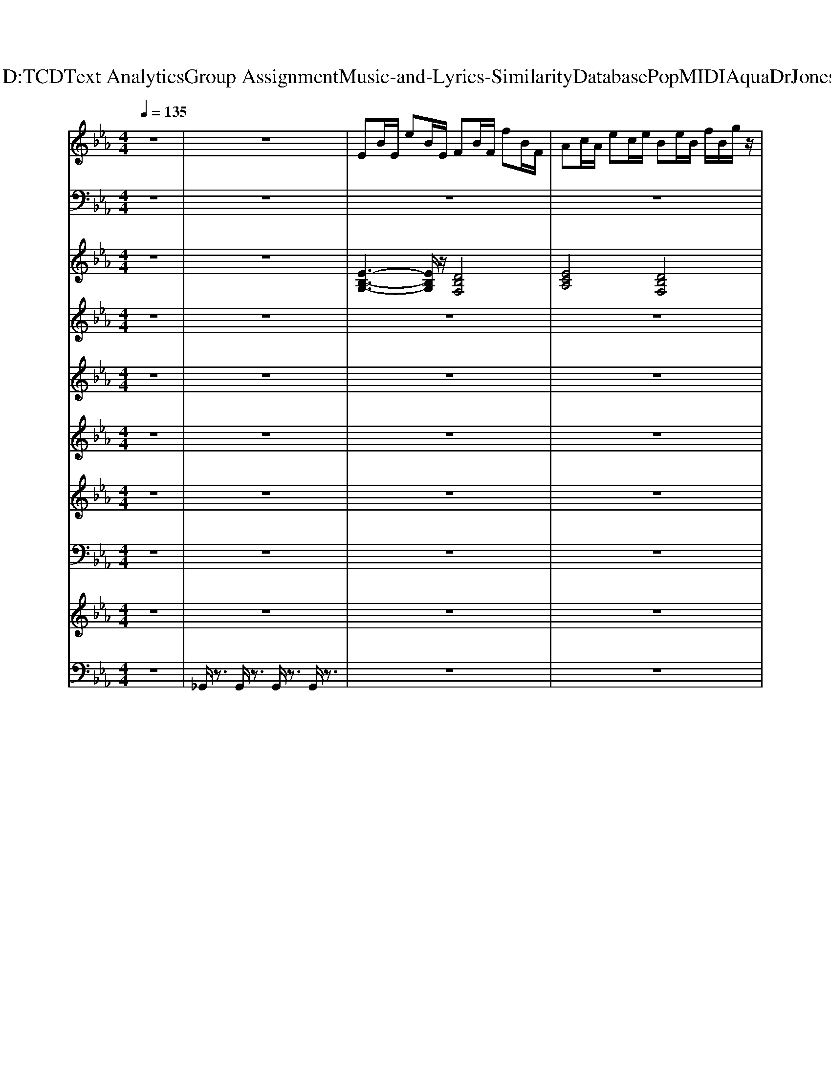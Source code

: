 X: 1
T: from D:\TCD\Text Analytics\Group Assignment\Music-and-Lyrics-Similarity\Database\Pop\MIDI\Aqua\DrJones.mid
M: 4/4
L: 1/8
Q:1/4=135
K:Eb % 3 flats
V:1
z8| \
z8| \
%%MIDI program 24
EB/2E/2 eB/2E/2 FB/2F/2 fB/2F/2| \
Ac/2A/2 ec/2e/2 Be/2B/2 f/2B/2g/2z/2|
EB/2E/2 eB/2E/2 FB/2F/2 fB/2F/2| \
Gc/2G/2 d/2z/2G/2e/2 Be/2B/2 f/2B/2g/2z/2| \
EB/2E/2 eB/2E/2 FB/2F/2 fB/2F/2| \
Ac/2A/2 ec/2e/2 Be/2B/2 f/2B/2g/2z/2|
EB/2E/2 eB/2E/2 FB/2F/2 fB/2F/2| \
Gc/2G/2 d/2z/2G/2e/2 Be/2B/2 f/2B/2g/2z/2| \
EB/2E/2 eB/2E/2 FB/2F/2 fB/2F/2| \
Ac/2A/2 ec/2e/2 Be/2B/2 f/2B/2g/2z/2|
EB/2E/2 eB/2E/2 FB/2F/2 fB/2F/2| \
Gc/2G/2 d/2z/2G/2e/2 Be/2B/2 f/2B/2g/2z/2| \
z8| \
z8|
z8| \
z8| \
z8| \
z8|
z8| \
z8| \
z8| \
z8|
z8| \
z8| \
z8| \
z8|
z8| \
z8| \
z8| \
z8|
z8| \
z8| \
EB/2E/2 eB/2E/2 FB/2F/2 fB/2F/2| \
Ac/2A/2 ec/2e/2 Be/2B/2 f/2B/2g/2z/2|
EB/2E/2 eB/2E/2 FB/2F/2 fB/2F/2| \
Gc/2G/2 d/2z/2G/2e/2 Be/2B/2 f/2B/2g/2z/2| \
EB/2E/2 eB/2E/2 FB/2F/2 fB/2F/2| \
Ac/2A/2 ec/2e/2 Be/2B/2 f/2B/2g/2z/2|
EB/2E/2 eB/2E/2 FB/2F/2 fB/2F/2| \
Gc/2G/2 d/2z/2G/2e/2 Be/2B/2 f/2B/2g/2z/2| \
z8| \
z8|
z8| \
z8| \
z8| \
z8|
z8| \
z8| \
z8| \
z8|
z8| \
z8| \
z8| \
z8|
z8| \
z8| \
z8| \
z8|
z8| \
z8| \
z8| \
z8|
z8| \
z8| \
EB/2E/2 eB/2E/2 FB/2F/2 fB/2F/2| \
Ac/2A/2 ec/2e/2 Be/2B/2 f/2B/2g/2z/2|
EB/2E/2 eB/2E/2 FB/2F/2 f
V:2
z8| \
z8| \
z8| \
z8|
z8| \
z8| \
z8| \
z8|
z8| \
z8| \
z8| \
z8|
z8| \
z8| \
z8| \
z8|
z8| \
z8| \
%%MIDI program 33
E,,/2z/2z/2z/2 E,,/2z/2z/2E,,/2 B,,,/2z/2z/2z/2 B,,,/2z/2z/2B,,,/2| \
A,,,/2z/2z/2z/2 A,,,/2z/2z/2A,,,/2 B,,,/2z/2z/2z/2 B,,,/2z/2z/2B,,,/2|
E,,/2z/2E,,/2E,,/2 E,,/2z/2z/2E,,/2 B,,,/2z/2B,,,/2B,,,/2 B,,,/2z/2z/2B,,,/2| \
C,,/2z/2z/2z/2 C,,/2z/2z/2C,,/2 A,,,/2z/2z/2A,,,/2 A,,,/2z/2z/2z/2| \
E,,/2z/2z/2z/2 E,,/2z/2z/2E,,/2 B,,,/2z/2z/2z/2 B,,,/2z/2z/2B,,,/2| \
A,,,/2z/2z/2z/2 A,,,/2z/2z/2A,,,/2 B,,,/2z/2z/2z/2 B,,,/2z/2z/2B,,,/2|
E,,/2z/2E,,/2E,,/2 E,,/2z/2z/2E,,/2 B,,,/2z/2B,,,/2B,,,/2 B,,,/2z/2z/2B,,,/2| \
C,,/2z/2z/2z/2 C,,/2z/2z/2C,,/2 A,,,/2z/2z/2A,,,/2 A,,,/2z/2z/2z/2| \
C,,/2z/2z/2C,,/2 C,,/2z/2z/2C,,/2 A,,,/2z/2z/2z/2 A,,,/2z/2z/2z/2| \
B,,,/2z/2z/2z/2 B,,,/2z/2z/2z/2 B,,,/2z/2z/2z/2 B,,,/2z/2z/2z/2|
A,,,/2z/2z/2z/2 A,,,/2z/2z/2A,,,/2 C,,/2z/2z/2z/2 C,,/2z/2z/2z/2| \
B,,,/2z/2z/2B,,,/2 B,,,/2z/2z/2B,,,/2 B,,,/2z/2z/2z/2 B,,,/2z/2B,,,/2B,,,/2| \
C,,/2z/2z/2C,,/2 C,,/2z/2z/2C,,/2 A,,,/2z/2z/2z/2 A,,,/2z/2z/2z/2| \
B,,,/2z/2z/2z/2 B,,,/2z/2z/2z/2 B,,,/2z/2z/2z/2 B,,,/2z/2z/2z/2|
A,,,/2z/2z/2z/2 A,,,/2z/2z/2A,,,/2 C,,/2z/2z/2z/2 C,,/2z/2z/2z/2| \
B,,,/2z/2z/2B,,,/2 B,,,/2z/2z/2B,,,/2 B,,,/2z3z/2| \
E,,/2z/2z/2z/2 E,,/2z/2z/2E,,/2 B,,,/2z/2z/2z/2 B,,,/2z/2z/2B,,,/2| \
A,,,/2z/2z/2z/2 A,,,/2z/2z/2A,,,/2 B,,,/2z/2z/2z/2 B,,,/2z/2z/2B,,,/2|
E,,/2z/2E,,/2E,,/2 E,,/2z/2z/2E,,/2 B,,,/2z/2B,,,/2B,,,/2 B,,,/2z/2z/2B,,,/2| \
C,,/2z/2z/2z/2 C,,/2z/2z/2C,,/2 A,,,/2z/2z/2A,,,/2 A,,,/2z/2z/2z/2| \
E,,/2z/2z/2z/2 E,,/2z/2z/2E,,/2 B,,,/2z/2z/2z/2 B,,,/2z/2z/2B,,,/2| \
A,,,/2z/2z/2z/2 A,,,/2z/2z/2A,,,/2 B,,,/2z/2z/2z/2 B,,,/2z/2z/2B,,,/2|
E,,/2z/2E,,/2E,,/2 E,,/2z/2z/2E,,/2 B,,,/2z/2B,,,/2B,,,/2 B,,,/2z/2z/2B,,,/2| \
C,,/2z/2z/2z/2 C,,/2z/2z/2C,,/2 A,,,/2z/2z/2A,,,/2 A,,,/2z/2z/2z/2| \
A,,,/2z/2A,,,/2A,,,/2 A,,,/2z/2A,,,/2A,,,/2 B,,,/2z/2B,,,/2B,,,/2 B,,,/2z/2B,,,/2B,,,/2| \
E,,/2z/2E,,/2E,,/2 E,,/2z/2z/2E,,/2 C,,/2z/2C,,/2C,,/2 C,,/2z/2C,,/2C,,/2|
A,,,/2z/2A,,,/2A,,,/2 A,,,/2z/2A,,,/2A,,,/2 B,,,/2z/2B,,,/2B,,,/2 B,,,/2z/2B,,,/2B,,,/2| \
E,,/2z/2E,,/2z/2 E,,/2z/2E,,/2E,,/2 E,,/2z/2E,,/2E,,/2 E,,/2z/2E,,/2E,,/2| \
A,,,/2z/2A,,,/2A,,,/2 A,,,/2z/2A,,,/2A,,,/2 B,,,/2z/2B,,,/2B,,,/2 B,,,/2z/2B,,,/2B,,,/2| \
E,,/2z/2E,,/2E,,/2 E,,/2z/2z/2E,,/2 C,,/2z/2C,,/2C,,/2 C,,/2z/2C,,/2C,,/2|
A,,,/2z/2A,,,/2A,,,/2 A,,,/2z/2A,,,/2A,,,/2 B,,,/2z/2B,,,/2B,,,/2 B,,,/2z/2B,,,/2B,,,/2| \
E,,/2z/2E,,/2z/2 E,,/2z/2E,,/2E,,/2 E,,/2z/2E,,/2E,,/2 E,,/2z/2E,,/2E,,/2| \
E,,/2z/2z/2z/2 E,,/2z/2z/2E,,/2 B,,,/2z/2z/2z/2 B,,,/2z/2z/2B,,,/2| \
A,,,/2z/2z/2z/2 A,,,/2z/2z/2A,,,/2 B,,,/2z/2z/2z/2 B,,,/2z/2z/2B,,,/2|
E,,/2z/2E,,/2E,,/2 E,,/2z/2z/2E,,/2 B,,,/2z/2B,,,/2B,,,/2 B,,,/2z/2z/2B,,,/2| \
C,,/2z/2z/2z/2 C,,/2z/2z/2C,,/2 A,,,/2z/2z/2A,,,/2 A,,,/2z/2z/2z/2| \
E,,/2z/2z/2z/2 E,,/2z/2z/2E,,/2 B,,,/2z/2z/2z/2 B,,,/2z/2z/2B,,,/2| \
A,,,/2z/2z/2z/2 A,,,/2z/2z/2A,,,/2 B,,,/2z/2z/2z/2 B,,,/2z/2z/2B,,,/2|
E,,/2z/2E,,/2E,,/2 E,,/2z/2z/2E,,/2 B,,,/2z/2B,,,/2B,,,/2 B,,,/2z/2z/2B,,,/2| \
C,,/2z/2z/2z/2 C,,/2z/2z/2C,,/2 A,,,/2z/2z/2A,,,/2 A,,,/2z/2z/2z/2| \
C,,/2z/2z/2C,,/2 C,,/2z/2z/2C,,/2 A,,,/2z/2z/2z/2 A,,,/2z/2z/2z/2| \
B,,,/2z/2z/2z/2 B,,,/2z/2z/2z/2 B,,,/2z/2z/2z/2 B,,,/2z/2z/2z/2|
A,,,/2z/2z/2z/2 A,,,/2z/2z/2A,,,/2 C,,/2z/2z/2z/2 C,,/2z/2z/2z/2| \
B,,,/2z/2z/2B,,,/2 B,,,/2z/2z/2B,,,/2 B,,,/2z/2z/2z/2 B,,,/2z/2B,,,/2B,,,/2| \
C,,/2z/2z/2C,,/2 C,,/2z/2z/2C,,/2 A,,,/2z/2z/2z/2 A,,,/2z/2z/2z/2| \
B,,,/2z/2z/2z/2 B,,,/2z/2z/2z/2 B,,,/2z/2z/2z/2 B,,,/2z/2z/2z/2|
A,,,/2z/2z/2z/2 A,,,/2z/2z/2A,,,/2 C,,/2z/2z/2z/2 C,,/2z/2z/2z/2| \
B,,,/2z/2z/2B,,,/2 B,,,/2z/2z/2B,,,/2 B,,,/2z3z/2| \
E,,/2z/2z/2z/2 E,,/2z/2z/2E,,/2 B,,,/2z/2z/2z/2 B,,,/2z/2z/2B,,,/2| \
A,,,/2z/2z/2z/2 A,,,/2z/2z/2A,,,/2 B,,,/2z/2z/2z/2 B,,,/2z/2z/2B,,,/2|
E,,/2z/2E,,/2E,,/2 E,,/2z/2z/2E,,/2 B,,,/2z/2B,,,/2B,,,/2 B,,,/2z/2
V:3
z8| \
z8| \
%%MIDI program 50
[E-B,-G,-]3[EB,G,]/2z/2 [DB,F,]4| \
[ECA,]4 [DB,F,]4|
[E-B,-G,-]3[E-B,G,-]/2[EG,]/2 [DB,F,]4| \
[EC-G,]4 [ECA,]4| \
[E-B,-G,-]3[EB,G,]/2z/2 [DB,F,]4| \
[ECA,]4 [DB,F,]4|
[E-B,-G,-]3[E-B,G,-]/2[EG,]/2 [DB,F,]4| \
[EC-G,]4 [ECA,]4| \
[E-B,-G,-]3[EB,G,]/2z/2 [DB,F,]4| \
[ECA,]4 [DB,F,]4|
[E-B,-G,-]3[E-B,G,-]/2[EG,]/2 [DB,F,]4| \
[EC-G,]4 [ECA,]4| \
[B,-G,-E,-]6 [B,-G,-E,-]3/2[B,-A,-G,E,-]/2| \
[B,A,E,]8|
[B,-G,-E,-]6 [B,-G,-E,-]3/2[B,-A,-G,E,-]/2| \
[B,A,E,]8| \
[E-B,-G,-]3[EB,G,]/2z/2 [DB,F,]4| \
[ECA,]4 [DB,F,]4|
[E-B,-G,-]3[E-B,G,-]/2[EG,]/2 [DB,F,]4| \
[EC-G,]4 [ECA,]4| \
[E-B,-G,-]3[EB,G,]/2z/2 [DB,F,]4| \
[ECA,]4 [DB,F,]4|
[E-B,-G,-]3[E-B,G,-]/2[EG,]/2 [DB,F,]4| \
[EC-G,]4 [ECA,]4| \
[G-E-C-]3[GEC]/2z/2 [E-C-A,-]3[ECA,]/2z/2| \
[F-D-B,-]6 [FDB,]3/2z/2|
[ECA,]4 [G-E-C-]3[GEC]/2z/2| \
[F-D-B,-]6 [F-DB,-]3/2[FB,]/2| \
[G-E-C-]3[GEC]/2z/2 [E-C-A,-]3[ECA,]/2z/2| \
[F-D-B,-]6 [FDB,]3/2z/2|
[ECA,]4 [GEC]4| \
[F-D-B,-]4 [FDB,]/2z3z/2| \
[E-B,-G,-]3[EB,G,]/2z/2 [DB,F,]4| \
[ECA,]4 [DB,F,]4|
[E-B,-G,-]3[E-B,G,-]/2[EG,]/2 [DB,F,]4| \
[EC-G,]4 [ECA,]4| \
[E-B,-G,-]3[EB,G,]/2z/2 [DB,F,]4| \
[ECA,]4 [DB,F,]4|
[E-B,-G,-]3[E-B,G,-]/2[EG,]/2 [DB,F,]4| \
[EC-G,]4 [ECA,]4| \
[ECA,]4 [FDB,]4| \
[G-E-B,-]3[G-E-B,]/2[GE]/2 [G-E-C-]3[GE-C-]/2[E-C-]/2|
[E-C-A,-]3[E-CA,-]/2[EA,]/2 [FDB,]4| \
[GEB,]8| \
[ECA,]4 [FDB,]4| \
[G-E-B,-]3[G-E-B,]/2[GE]/2 [G-E-C-]3[GE-C-]/2[E-C-]/2|
[E-C-A,-]3[E-CA,-]/2[EA,]/2 [FDB,]4| \
[GEB,]8| \
[E-B,-G,-]3[EB,G,]/2z/2 [DB,F,]4| \
[ECA,]4 [DB,F,]4|
[E-B,-G,-]3[E-B,G,-]/2[EG,]/2 [DB,F,]4| \
[EC-G,]4 [ECA,]4| \
[E-B,-G,-]3[EB,G,]/2z/2 [DB,F,]4| \
[ECA,]4 [DB,F,]4|
[E-B,-G,-]3[E-B,G,-]/2[EG,]/2 [DB,F,]4| \
[EC-G,]4 [ECA,]4| \
[G-E-C-]3[GEC]/2z/2 [E-C-A,-]3[ECA,]/2z/2| \
[F-D-B,-]6 [FDB,]3/2z/2|
[ECA,]4 [G-E-C-]3[GEC]/2z/2| \
[F-D-B,-]6 [F-DB,-]3/2[FB,]/2| \
[G-E-C-]3[GEC]/2z/2 [E-C-A,-]3[ECA,]/2z/2| \
[F-D-B,-]6 [FDB,]3/2z/2|
[ECA,]4 [GEC]4| \
[F-D-B,-]4 [FDB,]/2z3z/2| \
[E-B,-G,-]3[EB,G,]/2z/2 [DB,F,]4| \
[ECA,]4 [DB,F,]4|
[E-B,-G,-]3[E-B,G,-]/2[EG,]/2 
V:4
%%clef treble
z8| \
z8| \
z8| \
z8|
z8| \
z8| \
%%MIDI program 26
G3z F2- F/2z/2E/2z/2| \
EF E/2z/2F4z|
GA BF2F zE/2z/2| \
Ez F2- F/2z3z/2| \
G2 z2 F2- F/2z/2E/2z/2| \
EF/2z/2 E/2z/2F2-F/2z2z/2|
GA/2z/2 B/2z/2F3/2z/2B/2z/2 B/2z/2B-| \
B/2z/2G F/2z/2E3- E/2z/2D| \
E/2z/2E/2z/2 Ec/2z/2 B3/2z/2 ED| \
E/2z/2z E3/2z/2 CB,/2z3/2D|
E/2z/2E/2z/2 E/2z/2c B2 E/2z/2D-| \
DE4-E/2z2z/2| \
G2 z2 F2 z2| \
EF E/2z/2F2-F/2z2z/2|
GA BF3/2z/2F zE-| \
EF4-F/2z2z/2| \
G2 z2 F2 zE/2z/2| \
EF E/2z/2F3 z2|
GA/2z/2 B/2z/2F2B/2z/2 B/2z/2B-| \
B/2z/2G/2z/2 F/2z/2E3- E/2z3/2| \
E,/2z/2E,/2z/2 E,C,/2z/2 E,/2z/2B,/2z/2 F,2| \
z[AF]/2z/2 [AF][GE]/2z/2 [BG]/2z/2[BG]/2z/2 [AF][G-E]/2G/2|
E,/2z/2E,/2z/2 E,C,/2z/2 E,/2z/2E,/2z/2 C,B,,-| \
B,,-[FCB,,-]/2B,,/2 [FC]/2z/2[GE]/2z/2 [BF][cG]/2z2z/2| \
E,/2z/2E,/2z/2 E,C,/2z/2 E,/2z/2B,/2z/2 F,2| \
z[AF]/2z/2 [AF][GE]/2z/2 [BG]/2z/2[BG]/2z/2 [AF][G-E]/2G/2|
E,C,/2z/2 E,C,/2z/2 E,B,/2z/2 F,3/2z/2| \
F,/2z/2F,/2z/2 F,/2z/2G,/2z/2 B,2 E/2z/2F/2z/2| \
G3/2z2z/2 F3/2z3/2E-| \
E/2z/2F/2z/2 F/2z/2E/2z/2 F3/2z/2 E/2z/2F/2z/2|
G3/2z/2 A/2z/2B/2z/2 F3/2z/2 G/2z/2F/2z/2| \
zE- [E-E,]/2E/2-[EE,]/2z3/2B,,- [EB,,-]/2B,,/2-[FB,,]/2z/2| \
G3/2z2z/2 F3/2z3/2A-| \
A/2z/2B/2z/2 A/2z/2G/2z/2 F3/2z/2 E/2z/2F/2z/2|
G3/2z/2 A/2z/2B/2z/2 F3/2z/2 G/2z/2F/2z/2| \
zE- [E-E,]/2E/2-[EE,]/2z3/2B,,2-[D-B,,]/2D/2| \
E/2z/2E/2z/2 Ec/2z/2 B3/2z/2 ED| \
E/2z/2z E3/2z/2 CB,/2z3/2D|
E/2z/2E/2z/2 E/2z/2c B2 E/2z/2D-| \
DE4-E/2z3/2D| \
E/2z/2E/2z/2 Ec/2z/2 B3/2z/2 ED| \
E/2z/2z E3/2z/2 CB,/2z3/2D|
E/2z/2E/2z/2 E/2z/2c B2 E/2z/2D-| \
DE4-E/2z2z/2| \
G2 z2 F2 z2| \
EF E/2z/2F2-F/2z2z/2|
GA BF3/2z/2F zE-| \
EF4-F/2z2z/2| \
G2 z2 F2 zE/2z/2| \
EF E/2z/2F3 z2|
GA/2z/2 B/2z/2F2B/2z/2 B/2z/2B-| \
B/2z/2G/2z/2 F/2z/2E3- E/2z3/2| \
E,/2z/2E,/2z/2 E,C,/2z/2 E,/2z/2B,/2z/2 F,2| \
z[AF]/2z/2 [AF][GE]/2z/2 [BG]/2z/2[BG]/2z/2 [AF][G-E]/2G/2|
E,/2z/2E,/2z/2 E,C,/2z/2 E,/2z/2E,/2z/2 C,B,,-| \
B,,-[FCB,,-]/2B,,/2 [FC]/2z/2[GE]/2z/2 [BF][cG]/2z2z/2| \
E,/2z/2E,/2z/2 E,C,/2z/2 E,/2z/2B,/2z/2 F,2| \
z[AF]/2z/2 [AF][GE]/2z/2 [BG]/2z/2[BG]/2z/2 [AF][G-E]/2G/2|
E,C,/2z/2 E,C,/2z/2 E,B,/2z/2 F,3/2z/2| \
F,/2z/2F,/2z/2 F,/2z/2G,/2z/2 B,2 E/2z/2F/2z/2| \
G3/2z2z/2 F3/2z3/2E-| \
E/2z/2F/2z/2 F/2z/2E/2z/2 F3/2z/2 E/2z/2F/2z/2|
G3/2z/2 A/2z/2B/2z/2 F3/2z/2 G/2
V:5
z8| \
z8| \
z8| \
z8|
z8| \
z8| \
%%MIDI program 48
[e'-e-]8| \
[e'-e-]8|
[e'-e-]8| \
[e'e]8| \
[e'-e-]8| \
[e'-e-]8|
[e'-e-]8| \
[e'e]8| \
z8| \
z8|
z8| \
z8| \
z8| \
z8|
z8| \
z8| \
z8| \
z8|
z8| \
z8| \
z8| \
z8|
z8| \
z8| \
z8| \
z8|
z8| \
z8| \
e'/2z3/2 e'/2z3/2 e'/2z3/2 e'/2z3/2| \
e'/2z3/2 e'/2z3/2 e'/2z3/2 e'/2z3/2|
e'z e'z e'/2z3/2 e'/2z3/2| \
e'z e'z e'z e'z| \
e'/2z3/2 e'/2z3/2 e'/2z3/2 e'/2z3/2| \
e'/2z3/2 e'/2z3/2 e'/2z3/2 e'/2z3/2|
e'z e'z e'/2z3/2 e'/2z3/2| \
e'z e'z e'z e'z| \
[e'-e-]8| \
[e'-e-]8|
[e'-e-]8| \
[e'e]8| \
[e'-e-]8| \
[e'-e-]8|
[e'-e-]8| \
[e'e]8| \
z8| \
z8|
z8| \
z8| \
z8| \
z8|
z8| \
z8| \
z8| \
z8|
z8| \
z8| \
z8| \
z8|
z8| \
z8| \
e'/2z3/2 e'/2z3/2 e'/2z3/2 e'/2z3/2| \
e'/2z3/2 e'/2z3/2 e'/2z3/2 e'/2z3/2|
e'z e'z e'/2z3/2 e'/2
V:6
z8| \
z8| \
z8| \
z8|
z8| \
z8| \
z8| \
z8|
z8| \
z8| \
z8| \
z8|
z8| \
z8| \
%%MIDI program 62
E/2E/2z/2E/2 E/2z/2E/2E/2 z/2E/2E/2z/2 GB/2z/2| \
E/2E/2z/2E/2 E/2z/2E/2E/2 z/2E/2E/2z/2 CB,/2z/2|
E/2E/2z/2E/2 E/2z/2E/2E/2 z/2E/2E/2z/2 GB/2z/2| \
E/2E/2z/2E/2 E/2z/2E/2E/2 z4| \
z/2B,/2[GEB,]/2z/2 [GEB,]/2z/2E,/2[FDB,]/2 z/2[FDB,]/2z/2E,/2 [FDB,]/2z/2[FDB,]/2z/2| \
E,/2A,/2-[ECA,]/2z/2 [ECA,]/2z/2E,/2[FD]/2 z/2[FD]/2z/2E,/2 [FDB,]/2z/2[FD]/2z/2|
E,/2B,/2[GEB,]/2z/2 [GEB,]/2z/2E,/2[FD]/2 z/2[FDB,]/2z/2E,/2 [FDB,]/2z/2[FDB,]/2z/2| \
E,/2z/2[GEC]/2z/2 [GEC]/2z/2E,/2[ECA,]/2 z/2[ECA,]/2z/2E,/2 [EC]/2z/2[ECA,]/2z/2| \
z/2B,/2[GEB,]/2z/2 [GEB,]/2z/2E,/2[FDB,]/2 z/2[FDB,]/2z/2E,/2 [FDB,]/2z/2[FDB,]/2z/2| \
E,/2A,/2-[ECA,]/2z/2 [ECA,]/2z/2E,/2[FD]/2 z/2[FD]/2z/2E,/2 [FDB,]/2z/2[FD]/2z/2|
E,/2B,/2[GEB,]/2z/2 [GEB,]/2z/2E,/2[FD]/2 z/2[FDB,]/2z/2E,/2 [FDB,]/2z/2[FDB,]/2z/2| \
E,/2z/2[GEC]/2z/2 [GEC]/2z/2E,/2[ECA,]/2 z/2[ECA,]/2z/2E,/2 [EC]/2z/2[ECA,]/2z/2| \
z8| \
z8|
z8| \
z8| \
z8| \
z8|
z8| \
z8| \
z/2B,/2[GEB,]/2z/2 [GEB,]/2z/2E,/2[FDB,]/2 z/2[FDB,]/2z/2E,/2 [FDB,]/2z/2[FDB,]/2z/2| \
E,/2A,/2-[ECA,]/2z/2 [ECA,]/2z/2E,/2[FD]/2 z/2[FD]/2z/2E,/2 [FDB,]/2z/2[FD]/2z/2|
E,/2B,/2[GEB,]/2z/2 [GEB,]/2z/2E,/2[FD]/2 z/2[FDB,]/2z/2E,/2 [FDB,]/2z/2[FDB,]/2z/2| \
E,/2z/2[GEC]/2z/2 [GEC]/2z/2E,/2[ECA,]/2 z/2[ECA,]/2z/2E,/2 [EC]/2z/2[ECA,]/2z/2| \
z/2B,/2[GEB,]/2z/2 [GEB,]/2z/2E,/2[FDB,]/2 z/2[FDB,]/2z/2E,/2 [FDB,]/2z/2[FDB,]/2z/2| \
E,/2A,/2-[ECA,]/2z/2 [ECA,]/2z/2E,/2[FD]/2 z/2[FD]/2z/2E,/2 [FDB,]/2z/2[FD]/2z/2|
E,/2B,/2[GEB,]/2z/2 [GEB,]/2z/2E,/2[FD]/2 z/2[FDB,]/2z/2E,/2 [FDB,]/2z/2[FDB,]/2z/2| \
E,/2z/2[GEC]/2z/2 [GEC]/2z/2E,/2[ECA,]/2 z/2[ECA,]/2z/2E,/2 [EC]/2z/2[ECA,]/2z/2| \
A,,/2A,/2-[ECA,]/2z/2 [ECA,]/2z/2B,,/2[FDB,]/2 z/2[FDB,]/2z/2B,,/2 [FDB,]/2z/2[FDB,]/2z/2| \
E,/2B,/2-[GEB,]/2z/2 [GEB,]/2z/2C,/2[GEC]/2 z/2[GEC]/2z/2C,/2 [GEC]/2z/2[GEC]/2z/2|
A,,/2A,/2-[ECA,]/2z/2 [ECA,]/2z/2B,,/2[FDB,]/2 z/2[FDB,]/2z/2B,,/2 [FDB,]/2z/2[FDB,]/2z/2| \
E,/2B,/2-[GEB,]/2z/2 [GEB,]/2z/2E,/2[GEB,]/2 z/2[GEB,]/2z/2E,/2 [GEB,]/2z/2[GEB,]/2z/2| \
A,,/2A,/2-[ECA,]/2z/2 [ECA,]/2z/2B,,/2[FDB,]/2 z/2[FDB,]/2z/2B,,/2 [FDB,]/2z/2[FDB,]/2z/2| \
E,/2B,/2-[GEB,]/2z/2 [GEB,]/2z/2C,/2[GEC]/2 z/2[GEC]/2z/2C,/2 [GEC]/2z/2[GEC]/2z/2|
A,,/2A,/2-[ECA,]/2z/2 [ECA,]/2z/2B,,/2[FDB,]/2 z/2[FDB,]/2z/2B,,/2 [FDB,]/2z/2[FDB,]/2z/2| \
E,/2B,/2-[GEB,]/2z/2 [GEB,]/2z/2E,/2[GEB,]/2 z/2[GEB,]/2z/2E,/2 [GEB,]/2z/2[GEB,]/2z/2| \
z/2B,/2[GEB,]/2z/2 [GEB,]/2z/2E,/2[FDB,]/2 z/2[FDB,]/2z/2E,/2 [FDB,]/2z/2[FDB,]/2z/2| \
E,/2A,/2-[ECA,]/2z/2 [ECA,]/2z/2E,/2[FD]/2 z/2[FD]/2z/2E,/2 [FDB,]/2z/2[FD]/2z/2|
E,/2B,/2[GEB,]/2z/2 [GEB,]/2z/2E,/2[FD]/2 z/2[FDB,]/2z/2E,/2 [FDB,]/2z/2[FDB,]/2z/2| \
E,/2z/2[GEC]/2z/2 [GEC]/2z/2E,/2[ECA,]/2 z/2[ECA,]/2z/2E,/2 [EC]/2z/2[ECA,]/2z/2| \
z/2B,/2[GEB,]/2z/2 [GEB,]/2z/2E,/2[FDB,]/2 z/2[FDB,]/2z/2E,/2 [FDB,]/2z/2[FDB,]/2z/2| \
E,/2A,/2-[ECA,]/2z/2 [ECA,]/2z/2E,/2[FD]/2 z/2[FD]/2z/2E,/2 [FDB,]/2z/2[FD]/2z/2|
E,/2B,/2[GEB,]/2z/2 [GEB,]/2z/2E,/2[FD]/2 z/2[FDB,]/2z/2E,/2 [FDB,]/2z/2[FDB,]/2z/2| \
E,/2z/2[GEC]/2z/2 [GEC]/2z/2E,/2[ECA,]/2 z/2[ECA,]/2z/2E,/2 [EC]/2z/2[ECA,]/2z/2| \
z8| \
z8|
z8| \
z8| \
z8| \
z8|
z8| \
z8| \
z/2B,/2[GEB,]/2z/2 [GEB,]/2z/2E,/2[FDB,]/2 z/2[FDB,]/2z/2E,/2 [FDB,]/2z/2[FDB,]/2z/2| \
E,/2A,/2-[ECA,]/2z/2 [ECA,]/2z/2E,/2[FD]/2 z/2[FD]/2z/2E,/2 [FDB,]/2z/2[FD]/2z/2|
E,/2B,/2[GEB,]/2z/2 [GEB,]/2z/2E,/2[FD]/2 z/2[FDB,]/2z/2E,/2 [FDB,]/2z/2
V:7
z8| \
z8| \
z8| \
z8|
z8| \
z8| \
z8| \
z8|
z8| \
z8| \
z8| \
z8|
z8| \
z8| \
z8| \
z8|
z8| \
z8| \
z
%%MIDI program 16
[geB]/2z3/2[geB]/2z3/2[fdB]/2z3/2[fdB]/2z/2| \
z[ecA]/2z3/2[ecA]/2z3/2[fdB]/2z3/2[fdB]/2z/2|
z[geB]/2z3/2[geB]/2z3/2[fdB]/2z3/2[fdB]/2z/2| \
z[gec]/2z3/2[gec]/2z3/2[ecA]/2z3/2[ecA]/2z/2| \
z[geB]/2z3/2[geB]/2z3/2[fdB]/2z3/2[fdB]/2z/2| \
z[ecA]/2z3/2[ecA]/2z3/2[fdB]/2z3/2[fdB]/2z/2|
z[geB]/2z3/2[geB]/2z3/2[fdB]/2z3/2[fdB]/2z/2| \
z[gec]/2z3/2[gec]/2z3/2[ecA]/2z3/2[ecA]/2z/2| \
z[gec]/2z3/2[gec]/2z3/2[ecA]/2z3/2[ecA]/2z/2| \
z[fdB]/2z3/2[fdB]/2z3/2[fdB]/2z3/2[fdB]/2z/2|
z[ecA]/2z3/2[ecA]/2z3/2[gec]/2z3/2[gec]/2z/2| \
z[fdB]/2z3/2[fdB]/2z3/2[fdB]/2z3/2[fdB]/2z/2| \
z[gec]/2z3/2[gec]/2z3/2[ecA]/2z3/2[ecA]/2z/2| \
z[fdB]/2z3/2[fdB]/2z3/2[fdB]/2z3/2[fdB]/2z/2|
z[ecA]/2z3/2[ecA]/2z3/2[gec]/2z3/2[gec]/2z/2| \
z[fdB]/2z3/2[fdB]/2z4z/2| \
z[geB]/2z3/2[geB]/2z3/2[fdB]/2z3/2[fdB]/2z/2| \
z[ecA]/2z3/2[ecA]/2z3/2[fdB]/2z3/2[fdB]/2z/2|
z[geB]/2z3/2[geB]/2z3/2[fdB]/2z3/2[fdB]/2z/2| \
z[gec]/2z3/2[gec]/2z3/2[ecA]/2z3/2[ecA]/2z/2| \
z[geB]/2z3/2[geB]/2z3/2[fdB]/2z3/2[fdB]/2z/2| \
z[ecA]/2z3/2[ecA]/2z3/2[fdB]/2z3/2[fdB]/2z/2|
z[geB]/2z3/2[geB]/2z3/2[fdB]/2z3/2[fdB]/2z/2| \
z[gec]/2z3/2[gec]/2z3/2[ecA]/2z3/2[ecA]/2z/2| \
z[ecA]/2z3/2[ecA]/2z3/2[fdB]/2z3/2[fdB]/2z/2| \
z[geB]/2z3/2[geB]/2z3/2[gec]/2z3/2[gec]/2z/2|
z[ecA]/2z3/2[ecA]/2z3/2[fdB]/2z3/2[fdB]/2z/2| \
z[geB]/2z3/2[geB]/2z3/2[geB]/2z3/2[geB]/2z/2| \
z[ecA]/2z3/2[ecA]/2z3/2[fdB]/2z3/2[fdB]/2z/2| \
z[geB]/2z3/2[geB]/2z3/2[gec]/2z3/2[gec]/2z/2|
z[ecA]/2z3/2[ecA]/2z3/2[fdB]/2z3/2[fdB]/2z/2| \
z[geB]/2z3/2[geB]/2z3/2[geB]/2z3/2[geB]/2z/2| \
z[geB]/2z3/2[geB]/2z3/2[fdB]/2z3/2[fdB]/2z/2| \
z[ecA]/2z3/2[ecA]/2z3/2[fdB]/2z3/2[fdB]/2z/2|
z[geB]/2z3/2[geB]/2z3/2[fdB]/2z3/2[fdB]/2z/2| \
z[gec]/2z3/2[gec]/2z3/2[ecA]/2z3/2[ecA]/2z/2| \
z[geB]/2z3/2[geB]/2z3/2[fdB]/2z3/2[fdB]/2z/2| \
z[ecA]/2z3/2[ecA]/2z3/2[fdB]/2z3/2[fdB]/2z/2|
z[geB]/2z3/2[geB]/2z3/2[fdB]/2z3/2[fdB]/2z/2| \
z[gec]/2z3/2[gec]/2z3/2[ecA]/2z3/2[ecA]/2z/2| \
z[gec]/2z3/2[gec]/2z3/2[ecA]/2z3/2[ecA]/2z/2| \
z[fdB]/2z3/2[fdB]/2z3/2[fdB]/2z3/2[fdB]/2z/2|
z[ecA]/2z3/2[ecA]/2z3/2[gec]/2z3/2[gec]/2z/2| \
z[fdB]/2z3/2[fdB]/2z3/2[fdB]/2z3/2[fdB]/2z/2| \
z[gec]/2z3/2[gec]/2z3/2[ecA]/2z3/2[ecA]/2z/2| \
z[fdB]/2z3/2[fdB]/2z3/2[fdB]/2z3/2[fdB]/2z/2|
z[ecA]/2z3/2[ecA]/2z3/2[gec]/2z3/2[gec]/2z/2| \
z[fdB]/2z3/2[fdB]/2z4z/2| \
z[geB]/2z3/2[geB]/2z3/2[fdB]/2z3/2[fdB]/2z/2| \
z[ecA]/2z3/2[ecA]/2z3/2[fdB]/2z3/2[fdB]/2z/2|
z[geB]/2z3/2[geB]/2z3/2[fdB]/2z3/2
V:8
z8| \
z8| \
z8| \
z8|
z8| \
z8| \
z8| \
z8|
z8| \
z8| \
z8| \
z8|
z8| \
z4 
%%MIDI program 118
E,3z| \
z8| \
z8|
z8| \
z4 E,3z| \
z8| \
z8|
z8| \
z8| \
z8| \
z8|
z8| \
z8| \
z8| \
z8|
z8| \
z8| \
z8| \
z8|
z8| \
z4 E,3z| \
z8| \
z8|
z8| \
z8| \
z8| \
z8|
z8| \
z8| \
z8| \
z8|
z8| \
z8| \
z8| \
z8|
z8| \
z8| \
z8| \
z8|
z8| \
z8| \
z8| \
z8|
z8| \
z8| \
z8| \
z8|
z8| \
z8| \
z8| \
z8|
z8| \
z4 E,3
V:9
z8| \
z8| \
z8| \
z8|
z8| \
z8| \
z8| \
z8|
z8| \
z8| \
z8| \
z8|
z4 z3/2
%%MIDI program 119
b2-b/2-| \
b4- b/2z3z/2| \
z8| \
z8|
z4 z3/2b2-b/2-| \
b4- b/2z3z/2| \
z8| \
z8|
z8| \
z8| \
z8| \
z8|
z8| \
z8| \
z8| \
z8|
z8| \
z8| \
z8| \
z8|
z4 z3/2b2-b/2-| \
b4- b/2z3z/2| \
z8| \
z8|
z8| \
z8| \
z8| \
z8|
z8| \
z8| \
z8| \
z8|
z8| \
z8| \
z8| \
z8|
z8| \
z8| \
z8| \
z8|
z8| \
z8| \
z8| \
z8|
z8| \
z8| \
z8| \
z8|
z8| \
z8| \
z8| \
z8|
z4 z3/2b2-b/2-|b4- b/2
V:10
%%MIDI channel 10
z8| \
_G,,/2z3/2 G,,/2z3/2 G,,/2z3/2 G,,/2z3/2| \
z8| \
z8|
z8| \
z8| \
z8| \
z8|
z8| \
z8| \
z8| \
z8|
z8| \
z8| \
[_G,,C,,]/2G,,/2B,,/2z/2 G,,/2G,,/2B,,/2z/2 G,,/2G,,/2G,,/2B,,/2 G,,/2G,,/2B,,/2z/2| \
_G,,/2G,,/2B,,/2z/2 G,,/2G,,/2B,,/2z/2 G,,/2G,,/2G,,/2B,,/2 G,,/2G,,/2[B,,C,,]/2z/2|
[_G,,C,,]/2G,,/2B,,/2z/2 G,,/2G,,/2B,,/2z/2 G,,/2G,,/2G,,/2B,,/2 G,,/2G,,/2B,,/2z/2| \
_G,,/2G,,/2B,,/2z/2 G,,/2G,,/2B,,/2z/2 G,,/2z3z/2| \
[_D,_G,,C,,]/2G,,/2B,,/2z/2 [G,,C,,]/2G,,/2B,,/2z/2 [G,,C,,]/2G,,/2G,,/2B,,/2 [G,,C,,]/2G,,/2B,,/2z/2| \
[_G,,C,,]/2G,,/2B,,/2z/2 [G,,C,,]/2G,,/2B,,/2z/2 [G,,C,,]/2G,,/2G,,/2B,,/2 [G,,C,,]/2G,,/2[B,,C,,]/2z/2|
[_G,,C,,]/2G,,/2B,,/2z/2 [G,,C,,]/2G,,/2B,,/2z/2 [G,,C,,]/2G,,/2G,,/2B,,/2 [G,,C,,]/2G,,/2B,,/2z/2| \
[_G,,C,,]/2G,,/2B,,/2z/2 [G,,C,,]/2G,,/2B,,/2z/2 [G,,C,,]/2G,,/2G,,/2B,,/2 [G,,C,,]/2G,,/2[B,,C,,]/2z/2| \
[_G,,C,,]/2G,,/2B,,/2z/2 [G,,C,,]/2G,,/2B,,/2z/2 [G,,C,,]/2G,,/2G,,/2B,,/2 [G,,C,,]/2G,,/2B,,/2z/2| \
[_G,,C,,]/2G,,/2B,,/2z/2 [G,,C,,]/2G,,/2B,,/2z/2 [G,,C,,]/2G,,/2G,,/2B,,/2 [G,,C,,]/2G,,/2[B,,C,,]/2z/2|
[_G,,C,,]/2G,,/2B,,/2z/2 [G,,C,,]/2G,,/2B,,/2z/2 [G,,C,,]/2G,,/2G,,/2B,,/2 [G,,C,,]/2G,,/2B,,/2z/2| \
[_G,,C,,]/2G,,/2B,,/2z/2 [G,,C,,]/2G,,/2B,,/2C,,/2 [G,,C,,]/2G,,/2[G,,C,,]/2B,,/2 [G,,C,,]/2[G,,C,,]/2[B,,C,,]/2C,,/2| \
[_D,_G,,C,,]/2G,,/2B,,/2z/2 [G,,C,,]/2G,,/2B,,/2z/2 [G,,C,,]/2G,,/2G,,/2B,,/2 [G,,C,,]/2G,,/2B,,/2z/2| \
[_G,,C,,]/2G,,/2B,,/2z/2 [G,,C,,]/2G,,/2B,,/2z/2 [G,,C,,]/2G,,/2G,,/2B,,/2 [G,,C,,]/2G,,/2[B,,C,,]/2z/2|
[_G,,C,,]/2G,,/2B,,/2z/2 [G,,C,,]/2G,,/2B,,/2z/2 [G,,C,,]/2G,,/2G,,/2B,,/2 [G,,C,,]/2G,,/2B,,/2z/2| \
[_G,,C,,]/2G,,/2B,,/2z/2 [G,,C,,]/2G,,/2B,,/2z/2 [G,,C,,]/2G,,/2G,,/2B,,/2 [G,,C,,]/2G,,/2[B,,C,,]/2z/2| \
[_D,_G,,C,,]/2G,,/2B,,/2z/2 [G,,C,,]/2G,,/2B,,/2z/2 [G,,C,,]/2G,,/2G,,/2B,,/2 [G,,C,,]/2G,,/2B,,/2z/2| \
[_G,,C,,]/2G,,/2B,,/2z/2 [G,,C,,]/2G,,/2B,,/2z/2 [G,,C,,]/2G,,/2G,,/2B,,/2 [G,,C,,]/2G,,/2[B,,C,,]/2z/2|
[_G,,C,,]/2G,,/2B,,/2z/2 [G,,C,,]/2G,,/2B,,/2z/2 [G,,C,,]/2G,,/2G,,/2B,,/2 [G,,C,,]/2G,,/2B,,/2z/2| \
[_G,,C,,]/2G,,/2B,,/2z/2 [G,,C,,]/2G,,/2B,,/2z/2 [G,,C,,]/2z3/2 C,,/2z3/2| \
[_D,_G,,C,,]/2G,,/2B,,/2z/2 [G,,C,,]/2G,,/2B,,/2z/2 [G,,C,,]/2G,,/2G,,/2B,,/2 [G,,C,,]/2G,,/2B,,/2z/2| \
[_G,,C,,]/2G,,/2B,,/2z/2 [G,,C,,]/2G,,/2B,,/2z/2 [G,,C,,]/2G,,/2G,,/2B,,/2 [G,,C,,]/2G,,/2[B,,C,,]/2z/2|
[_G,,C,,]/2G,,/2B,,/2z/2 [G,,C,,]/2G,,/2B,,/2z/2 [G,,C,,]/2G,,/2G,,/2B,,/2 [G,,C,,]/2G,,/2B,,/2z/2| \
[_G,,C,,]/2G,,/2B,,/2z/2 [G,,C,,]/2G,,/2B,,/2z/2 [G,,C,,]/2G,,/2G,,/2B,,/2 [G,,C,,]/2G,,/2[B,,C,,]/2z/2| \
[_G,,C,,]/2G,,/2B,,/2z/2 [G,,C,,]/2G,,/2B,,/2z/2 [G,,C,,]/2G,,/2G,,/2B,,/2 [G,,C,,]/2G,,/2B,,/2z/2| \
[_G,,C,,]/2G,,/2B,,/2z/2 [G,,C,,]/2G,,/2B,,/2z/2 [G,,C,,]/2G,,/2G,,/2B,,/2 [G,,C,,]/2G,,/2[B,,C,,]/2z/2|
[_G,,C,,]/2G,,/2B,,/2z/2 [G,,C,,]/2G,,/2B,,/2z/2 [G,,C,,]/2G,,/2G,,/2B,,/2 [G,,C,,]/2G,,/2B,,/2z/2| \
[_G,,C,,]/2G,,/2B,,/2z/2 [G,,C,,]/2G,,/2B,,/2C,,/2 [G,,C,,]/2G,,/2[G,,C,,]/2B,,/2 [G,,C,,]/2[G,,C,,]/2[B,,C,,]/2C,,/2| \
[_D,_G,,C,,]/2G,,/2B,,/2z/2 [G,,C,,]/2G,,/2B,,/2z/2 [G,,C,,]/2G,,/2G,,/2B,,/2 [G,,C,,]/2G,,/2B,,/2z/2| \
[_G,,C,,]/2G,,/2B,,/2z/2 [G,,C,,]/2G,,/2B,,/2z/2 [G,,C,,]/2G,,/2G,,/2B,,/2 [G,,C,,]/2G,,/2[B,,C,,]/2z/2|
[_G,,C,,]/2G,,/2B,,/2z/2 [G,,C,,]/2G,,/2B,,/2z/2 [G,,C,,]/2G,,/2G,,/2B,,/2 [G,,C,,]/2G,,/2B,,/2z/2| \
[_G,,C,,]/2G,,/2B,,/2z/2 [G,,C,,]/2G,,/2B,,/2z/2 [G,,C,,]/2G,,/2G,,/2B,,/2 [G,,C,,]/2G,,/2[B,,C,,]/2z/2| \
[_D,_G,,C,,]/2G,,/2B,,/2z/2 [G,,C,,]/2G,,/2B,,/2z/2 [G,,C,,]/2G,,/2G,,/2B,,/2 [G,,C,,]/2G,,/2B,,/2z/2| \
[_G,,C,,]/2G,,/2B,,/2z/2 [G,,C,,]/2G,,/2B,,/2z/2 [G,,C,,]/2G,,/2G,,/2B,,/2 [G,,C,,]/2G,,/2[B,,C,,]/2z/2|
[_G,,C,,]/2G,,/2B,,/2z/2 [G,,C,,]/2G,,/2B,,/2z/2 [G,,C,,]/2G,,/2G,,/2B,,/2 [G,,C,,]/2G,,/2B,,/2z/2| \
[_G,,C,,]/2G,,/2B,,/2z/2 [G,,C,,]/2G,,/2B,,/2C,,/2 [G,,C,,]/2G,,/2[G,,C,,]/2B,,/2 [G,,C,,]/2[G,,C,,]/2[B,,C,,]/2C,,/2| \
[_D,_G,,C,,]/2G,,/2B,,/2z/2 [G,,C,,]/2G,,/2B,,/2z/2 [G,,C,,]/2G,,/2G,,/2B,,/2 [G,,C,,]/2G,,/2B,,/2z/2| \
[_G,,C,,]/2G,,/2B,,/2z/2 [G,,C,,]/2G,,/2B,,/2z/2 [G,,C,,]/2G,,/2G,,/2B,,/2 [G,,C,,]/2G,,/2[B,,C,,]/2z/2|
[_G,,C,,]/2G,,/2B,,/2z/2 [G,,C,,]/2G,,/2B,,/2z/2 [G,,C,,]/2G,,/2G,,/2B,,/2 [G,,C,,]/2G,,/2B,,/2z/2| \
[_G,,C,,]/2G,,/2B,,/2z/2 [G,,C,,]/2G,,/2B,,/2z/2 [G,,C,,]/2G,,/2G,,/2B,,/2 [G,,C,,]/2G,,/2[B,,C,,]/2z/2| \
[_G,,C,,]/2G,,/2B,,/2z/2 [G,,C,,]/2G,,/2B,,/2z/2 [G,,C,,]/2G,,/2G,,/2B,,/2 [G,,C,,]/2G,,/2B,,/2z/2| \
[_G,,C,,]/2G,,/2B,,/2z/2 [G,,C,,]/2G,,/2B,,/2z/2 [G,,C,,]/2G,,/2G,,/2B,,/2 [G,,C,,]/2G,,/2[B,,C,,]/2z/2|
[_G,,C,,]/2G,,/2B,,/2z/2 [G,,C,,]/2G,,/2B,,/2z/2 [G,,C,,]/2G,,/2G,,/2B,,/2 [G,,C,,]/2G,,/2B,,/2z/2| \
[_G,,C,,]/2G,,/2B,,/2z/2 [G,,C,,]/2G,,/2B,,/2C,,/2 [G,,C,,]/2G,,/2[G,,C,,]/2B,,/2 [G,,C,,]/2[G,,C,,]/2[B,,C,,]/2C,,/2| \
[_D,_G,,C,,]/2G,,/2B,,/2z/2 [G,,C,,]/2G,,/2B,,/2z/2 [G,,C,,]/2G,,/2G,,/2B,,/2 [G,,C,,]/2G,,/2B,,/2z/2| \
[_G,,C,,]/2G,,/2B,,/2z/2 [G,,C,,]/2G,,/2B,,/2z/2 [G,,C,,]/2G,,/2G,,/2B,,/2 [G,,C,,]/2G,,/2[B,,C,,]/2z/2|
[_G,,C,,]/2G,,/2B,,/2z/2 [G,,C,,]/2G,,/2B,,/2z/2 [G,,C,,]/2G,,/2G,,/2B,,/2 [G,,C,,]/2G,,/2B,,/2z/2| \
[_G,,C,,]/2G,,/2B,,/2z/2 [G,,C,,]/2G,,/2B,,/2z/2 [G,,C,,]/2G,,/2G,,/2B,,/2 [G,,C,,]/2G,,/2[B,,C,,]/2z/2| \
[_D,_G,,C,,]/2G,,/2B,,/2z/2 [G,,C,,]/2G,,/2B,,/2z/2 [G,,C,,]/2G,,/2G,,/2B,,/2 [G,,C,,]/2G,,/2B,,/2z/2| \
[_G,,C,,]/2G,,/2B,,/2z/2 [G,,C,,]/2G,,/2B,,/2z/2 [G,,C,,]/2G,,/2G,,/2B,,/2 [G,,C,,]/2G,,/2[B,,C,,]/2z/2|
[_G,,C,,]/2G,,/2B,,/2z/2 [G,,C,,]/2G,,/2B,,/2z/2 [G,,C,,]/2G,,/2G,,/2B,,/2 [G,,C,,]/2G,,/2B,,/2z/2| \
[_G,,C,,]/2G,,/2B,,/2z/2 [G,,C,,]/2G,,/2B,,/2z/2 [G,,C,,]/2z3/2 C,,/2z3/2| \
[_D,_G,,C,,]/2G,,/2B,,/2z/2 [G,,C,,]/2G,,/2B,,/2z/2 [G,,C,,]/2G,,/2G,,/2B,,/2 [G,,C,,]/2G,,/2B,,/2z/2| \
[_G,,C,,]/2G,,/2B,,/2z/2 [G,,C,,]/2G,,/2B,,/2z/2 [G,,C,,]/2G,,/2G,,/2B,,/2 [G,,C,,]/2G,,/2[B,,C,,]/2z/2|
[_G,,C,,]/2G,,/2B,,/2z/2 [G,,C,,]/2G,,/2B,,/2z/2 [G,,C,,]/2G,,/2G,,/2B,,/2 [G,,C,,]/2G,,/2
